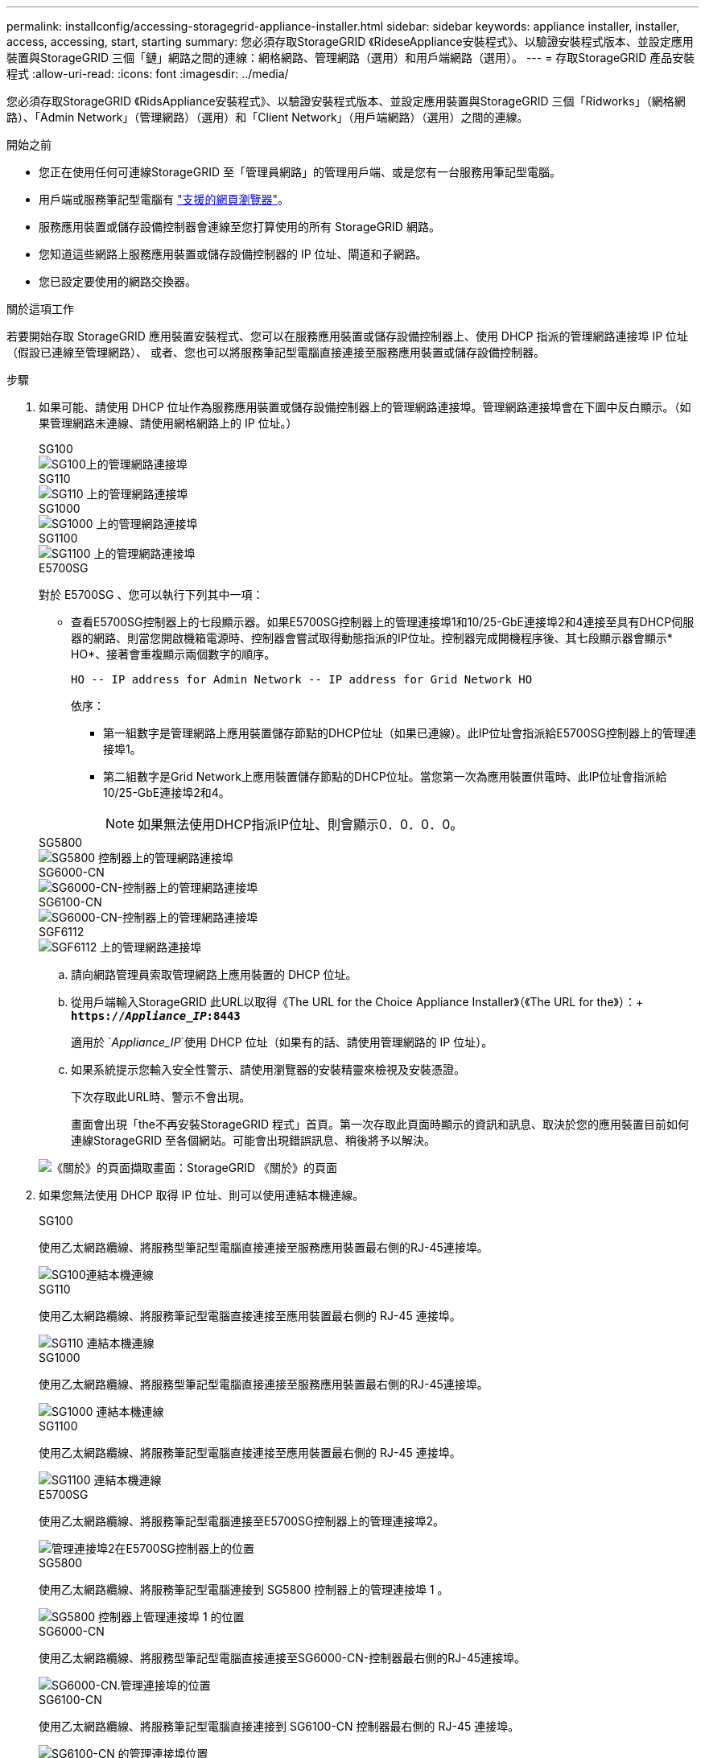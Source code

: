 ---
permalink: installconfig/accessing-storagegrid-appliance-installer.html 
sidebar: sidebar 
keywords: appliance installer, installer, access, accessing, start, starting 
summary: 您必須存取StorageGRID 《RideseAppliance安裝程式》、以驗證安裝程式版本、並設定應用裝置與StorageGRID 三個「鏈」網路之間的連線：網格網路、管理網路（選用）和用戶端網路（選用）。 
---
= 存取StorageGRID 產品安裝程式
:allow-uri-read: 
:icons: font
:imagesdir: ../media/


[role="lead"]
您必須存取StorageGRID 《RidsAppliance安裝程式》、以驗證安裝程式版本、並設定應用裝置與StorageGRID 三個「Ridworks」（網格網路）、「Admin Network」（管理網路）（選用）和「Client Network」（用戶端網路）（選用）之間的連線。

.開始之前
* 您正在使用任何可連線StorageGRID 至「管理員網路」的管理用戶端、或是您有一台服務用筆記型電腦。
* 用戶端或服務筆記型電腦有 https://docs.netapp.com/us-en/storagegrid-118/admin/web-browser-requirements.html["支援的網頁瀏覽器"^]。
* 服務應用裝置或儲存設備控制器會連線至您打算使用的所有 StorageGRID 網路。
* 您知道這些網路上服務應用裝置或儲存設備控制器的 IP 位址、閘道和子網路。
* 您已設定要使用的網路交換器。


.關於這項工作
若要開始存取 StorageGRID 應用裝置安裝程式、您可以在服務應用裝置或儲存設備控制器上、使用 DHCP 指派的管理網路連接埠 IP 位址（假設已連線至管理網路）、 或者、您也可以將服務筆記型電腦直接連接至服務應用裝置或儲存設備控制器。

.步驟
. 如果可能、請使用 DHCP 位址作為服務應用裝置或儲存設備控制器上的管理網路連接埠。管理網路連接埠會在下圖中反白顯示。（如果管理網路未連線、請使用網格網路上的 IP 位址。）
+
[role="tabbed-block"]
====
.SG100
--
image::../media/sg100_admin_network_port.png[SG100上的管理網路連接埠]

--
.SG110
--
image::../media/sg6100_admin_network_port.png[SG110 上的管理網路連接埠]

--
.SG1000
--
image::../media/sg1000_admin_network_port.png[SG1000 上的管理網路連接埠]

--
.SG1100
--
image::../media/sg1100_admin_network_port.png[SG1100 上的管理網路連接埠]

--
.E5700SG
--
對於 E5700SG 、您可以執行下列其中一項：

** 查看E5700SG控制器上的七段顯示器。如果E5700SG控制器上的管理連接埠1和10/25-GbE連接埠2和4連接至具有DHCP伺服器的網路、則當您開啟機箱電源時、控制器會嘗試取得動態指派的IP位址。控制器完成開機程序後、其七段顯示器會顯示* HO*、接著會重複顯示兩個數字的順序。
+
[listing]
----
HO -- IP address for Admin Network -- IP address for Grid Network HO
----
+
依序：

+
*** 第一組數字是管理網路上應用裝置儲存節點的DHCP位址（如果已連線）。此IP位址會指派給E5700SG控制器上的管理連接埠1。
*** 第二組數字是Grid Network上應用裝置儲存節點的DHCP位址。當您第一次為應用裝置供電時、此IP位址會指派給10/25-GbE連接埠2和4。
+

NOTE: 如果無法使用DHCP指派IP位址、則會顯示0．0．0．0。





--
.SG5800
--
image::../media/sg5800_admin_network_port.png[SG5800 控制器上的管理網路連接埠]

--
.SG6000-CN
--
image::../media/sg6000_cn_admin_network_port.png[SG6000-CN-控制器上的管理網路連接埠]

--
.SG6100-CN
--
image::../media/sg6100_cn_admin_network_port.png[SG6000-CN-控制器上的管理網路連接埠]

--
.SGF6112
--
image::../media/sg6100_admin_network_port.png[SGF6112 上的管理網路連接埠]

--
====
+
.. 請向網路管理員索取管理網路上應用裝置的 DHCP 位址。
.. 從用戶端輸入StorageGRID 此URL以取得《The URL for the Choice Appliance Installer》（《The URL for the》）：+
`*https://_Appliance_IP_:8443*`
+
適用於 `_Appliance_IP_`使用 DHCP 位址（如果有的話、請使用管理網路的 IP 位址）。

.. 如果系統提示您輸入安全性警示、請使用瀏覽器的安裝精靈來檢視及安裝憑證。
+
下次存取此URL時、警示不會出現。

+
畫面會出現「the不再安裝StorageGRID 程式」首頁。第一次存取此頁面時顯示的資訊和訊息、取決於您的應用裝置目前如何連線StorageGRID 至各個網站。可能會出現錯誤訊息、稍後將予以解決。

+
image::../media/appliance_installer_home_5700_5600.png[《關於》的頁面擷取畫面：StorageGRID 《關於》的頁面]



. 如果您無法使用 DHCP 取得 IP 位址、則可以使用連結本機連線。
+
[role="tabbed-block"]
====
.SG100
--
使用乙太網路纜線、將服務型筆記型電腦直接連接至服務應用裝置最右側的RJ-45連接埠。

image::../media/sg100_link_local_port.png[SG100連結本機連線]

--
.SG110
--
使用乙太網路纜線、將服務筆記型電腦直接連接至應用裝置最右側的 RJ-45 連接埠。

image::../media/sg6100_link_local_port.png[SG110 連結本機連線]

--
.SG1000
--
使用乙太網路纜線、將服務型筆記型電腦直接連接至服務應用裝置最右側的RJ-45連接埠。

image::../media/sg1000_link_local_port.png[SG1000 連結本機連線]

--
.SG1100
--
使用乙太網路纜線、將服務筆記型電腦直接連接至應用裝置最右側的 RJ-45 連接埠。

image::../media/sg1100_link_local_port.png[SG1100 連結本機連線]

--
.E5700SG
--
使用乙太網路纜線、將服務筆記型電腦連接至E5700SG控制器上的管理連接埠2。

image::../media/e5700sg_mgmt_port_2.gif[管理連接埠2在E5700SG控制器上的位置]

--
.SG5800
--
使用乙太網路纜線、將服務筆記型電腦連接到 SG5800 控制器上的管理連接埠 1 。

image::../media/sg5800_mgmt_port.png[SG5800 控制器上管理連接埠 1 的位置]

--
.SG6000-CN
--
使用乙太網路纜線、將服務型筆記型電腦直接連接至SG6000-CN-控制器最右側的RJ-45連接埠。

image::../media/sg6000_cn_link_local_port.png[SG6000-CN.管理連接埠的位置]

--
.SG6100-CN
--
使用乙太網路纜線、將服務筆記型電腦直接連接到 SG6100-CN 控制器最右側的 RJ-45 連接埠。

image::../media/sg6100_cn_link_local_port.png[SG6100-CN 的管理連接埠位置]

--
.SGF6112
--
使用乙太網路纜線、將服務筆記型電腦直接連接至應用裝置最右側的 RJ-45 連接埠。

image::../media/sg6100_link_local_port.png[SGF6112 連結本機連線]

--
====
+
.. 在服務筆記型電腦上開啟網頁瀏覽器。
.. 輸入StorageGRID 此URL以取得《The URL for the Choice Appliance Installer：+（《The URL for the不適用於
`*\https://169.254.0.1:8443*`
+
畫面會出現「the不再安裝StorageGRID 程式」首頁。第一次存取此頁面時顯示的資訊和訊息、取決於您的應用裝置目前如何連線StorageGRID 至各個網站。可能會出現錯誤訊息、稍後將予以解決。

+

NOTE: 如果您無法透過連結本機連線存取首頁、請將服務筆記型電腦 IP 位址設定為 `169.254.0.2`、然後再試一次。





.完成後
存取StorageGRID 完《不再使用的應用程式安裝程式：

* 請確認StorageGRID 應用裝置上的《產品安裝程式版本與StorageGRID 安裝在您的系統上的軟體版本相符。如有必要、請升級StorageGRID 應用程式安裝程式。
+
link:verifying-and-upgrading-storagegrid-appliance-installer-version.html["驗StorageGRID 證並升級版本的應用程式"]

* 請檢閱StorageGRID 顯示在「畫面中心設備安裝程式」首頁上的任何訊息、並視需要設定連結組態和IP組態。
+
image::../media/appliance_installer_home_services_appliance.png[應用裝置安裝程式首頁]


